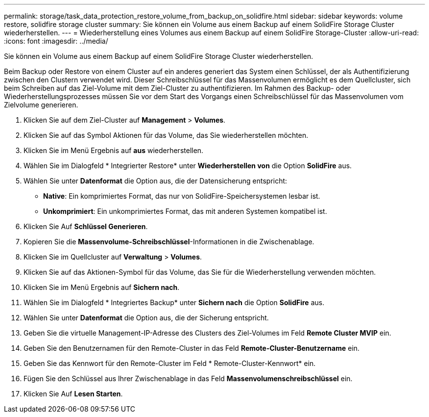 ---
permalink: storage/task_data_protection_restore_volume_from_backup_on_solidfire.html 
sidebar: sidebar 
keywords: volume restore, solidfire storage cluster 
summary: Sie können ein Volume aus einem Backup auf einem SolidFire Storage Cluster wiederherstellen. 
---
= Wiederherstellung eines Volumes aus einem Backup auf einem SolidFire Storage-Cluster
:allow-uri-read: 
:icons: font
:imagesdir: ../media/


[role="lead"]
Sie können ein Volume aus einem Backup auf einem SolidFire Storage Cluster wiederherstellen.

Beim Backup oder Restore von einem Cluster auf ein anderes generiert das System einen Schlüssel, der als Authentifizierung zwischen den Clustern verwendet wird. Dieser Schreibschlüssel für das Massenvolumen ermöglicht es dem Quellcluster, sich beim Schreiben auf das Ziel-Volume mit dem Ziel-Cluster zu authentifizieren. Im Rahmen des Backup- oder Wiederherstellungsprozesses müssen Sie vor dem Start des Vorgangs einen Schreibschlüssel für das Massenvolumen vom Zielvolume generieren.

. Klicken Sie auf dem Ziel-Cluster auf *Management* > *Volumes*.
. Klicken Sie auf das Symbol Aktionen für das Volume, das Sie wiederherstellen möchten.
. Klicken Sie im Menü Ergebnis auf *aus* wiederherstellen.
. Wählen Sie im Dialogfeld * Integrierter Restore* unter *Wiederherstellen von* die Option *SolidFire* aus.
. Wählen Sie unter *Datenformat* die Option aus, die der Datensicherung entspricht:
+
** *Native*: Ein komprimiertes Format, das nur von SolidFire-Speichersystemen lesbar ist.
** *Unkomprimiert*: Ein unkomprimiertes Format, das mit anderen Systemen kompatibel ist.


. Klicken Sie Auf *Schlüssel Generieren*.
. Kopieren Sie die *Massenvolume-Schreibschlüssel*-Informationen in die Zwischenablage.
. Klicken Sie im Quellcluster auf *Verwaltung* > *Volumes*.
. Klicken Sie auf das Aktionen-Symbol für das Volume, das Sie für die Wiederherstellung verwenden möchten.
. Klicken Sie im Menü Ergebnis auf *Sichern nach*.
. Wählen Sie im Dialogfeld * Integriertes Backup* unter *Sichern nach* die Option *SolidFire* aus.
. Wählen Sie unter *Datenformat* die Option aus, die der Sicherung entspricht.
. Geben Sie die virtuelle Management-IP-Adresse des Clusters des Ziel-Volumes im Feld *Remote Cluster MVIP* ein.
. Geben Sie den Benutzernamen für den Remote-Cluster in das Feld *Remote-Cluster-Benutzername* ein.
. Geben Sie das Kennwort für den Remote-Cluster im Feld * Remote-Cluster-Kennwort* ein.
. Fügen Sie den Schlüssel aus Ihrer Zwischenablage in das Feld *Massenvolumenschreibschlüssel* ein.
. Klicken Sie Auf *Lesen Starten*.

